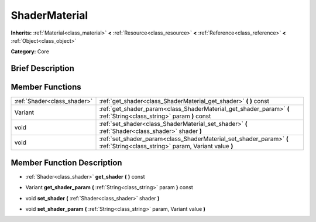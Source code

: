 .. Generated automatically by doc/tools/makerst.py in Godot's source tree.
.. DO NOT EDIT THIS FILE, but the doc/base/classes.xml source instead.

.. _class_ShaderMaterial:

ShaderMaterial
==============

**Inherits:** :ref:`Material<class_material>` **<** :ref:`Resource<class_resource>` **<** :ref:`Reference<class_reference>` **<** :ref:`Object<class_object>`

**Category:** Core

Brief Description
-----------------



Member Functions
----------------

+------------------------------+-------------------------------------------------------------------------------------------------------------------------------+
| :ref:`Shader<class_shader>`  | :ref:`get_shader<class_ShaderMaterial_get_shader>`  **(** **)** const                                                         |
+------------------------------+-------------------------------------------------------------------------------------------------------------------------------+
| Variant                      | :ref:`get_shader_param<class_ShaderMaterial_get_shader_param>`  **(** :ref:`String<class_string>` param  **)** const          |
+------------------------------+-------------------------------------------------------------------------------------------------------------------------------+
| void                         | :ref:`set_shader<class_ShaderMaterial_set_shader>`  **(** :ref:`Shader<class_shader>` shader  **)**                           |
+------------------------------+-------------------------------------------------------------------------------------------------------------------------------+
| void                         | :ref:`set_shader_param<class_ShaderMaterial_set_shader_param>`  **(** :ref:`String<class_string>` param, Variant value  **)** |
+------------------------------+-------------------------------------------------------------------------------------------------------------------------------+

Member Function Description
---------------------------

.. _class_ShaderMaterial_get_shader:

- :ref:`Shader<class_shader>`  **get_shader**  **(** **)** const

.. _class_ShaderMaterial_get_shader_param:

- Variant  **get_shader_param**  **(** :ref:`String<class_string>` param  **)** const

.. _class_ShaderMaterial_set_shader:

- void  **set_shader**  **(** :ref:`Shader<class_shader>` shader  **)**

.. _class_ShaderMaterial_set_shader_param:

- void  **set_shader_param**  **(** :ref:`String<class_string>` param, Variant value  **)**


